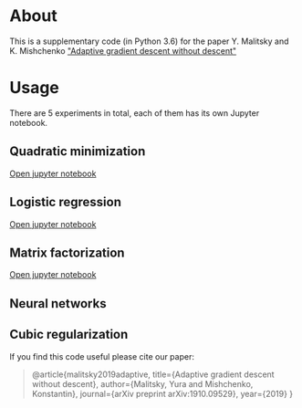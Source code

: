 #+OPTIONS: toc:nil
#+OPTIONS: num:nil
#+OPTIONS: html-postamble:nil

* About
This is a supplementary code (in Python 3.6) for the paper Y. Malitsky and K. Mishchenko [[https://arxiv.org/pdf/1910.09529.pdf]["Adaptive gradient descent without descent"]]

* Usage
There are 5 experiments in total, each of them has its own Jupyter notebook.

** Quadratic minimization
[[https://github.com/ymalitsky/adaptive_GD/blob/master/quadratic_minimization.ipynb][Open jupyter notebook]]
** Logistic regression 
[[https://github.com/ymalitsky/adaptive_GD/blob/master/logistic_regression.ipynb][Open jupyter notebook]]
** Matrix factorization
[[https://github.com/ymalitsky/adaptive_GD/blob/master/matrix_factorization.ipynb][Open jupyter notebook]]
** Neural networks
** Cubic regularization

If you find this code useful please cite our paper:
#+BEGIN_QUOTE
@article{malitsky2019adaptive,
  title={Adaptive gradient descent without descent},
  author={Malitsky, Yura and Mishchenko, Konstantin},
  journal={arXiv preprint arXiv:1910.09529},
  year={2019}
}
#+END_QUOTE
